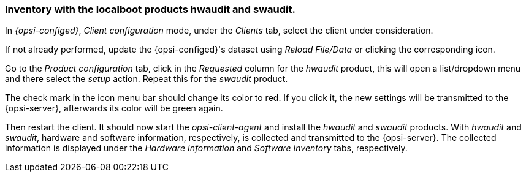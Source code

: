 



[[firststeps-software-deployment-product-tests-inventory]]
=== Inventory with the localboot products hwaudit and swaudit.

In _{opsi-configed}_, _Client configuration_ mode, under the _Clients_ tab, select the client under consideration.

If not already performed, update the {opsi-configed}'s dataset using _Reload File/Data_ or clicking the corresponding icon.

Go to the _Product configuration_ tab, click in the _Requested_ column for the _hwaudit_ product, this will open a list/dropdown menu and there select the _setup_ action. Repeat this for the _swaudit_ product.

The check mark in the icon menu bar should change its color to red. If you click it, the new settings will be transmitted to the {opsi-server}, afterwards its color will be green again.

Then restart the client.
It should now start the _opsi-client-agent_ and install the _hwaudit_ and _swaudit_ products.
With _hwaudit_ and _swaudit_, hardware and software information, respectively, is collected and transmitted to the {opsi-server}.
The collected information is displayed under the _Hardware Information_ and _Software Inventory_ tabs, respectively.

